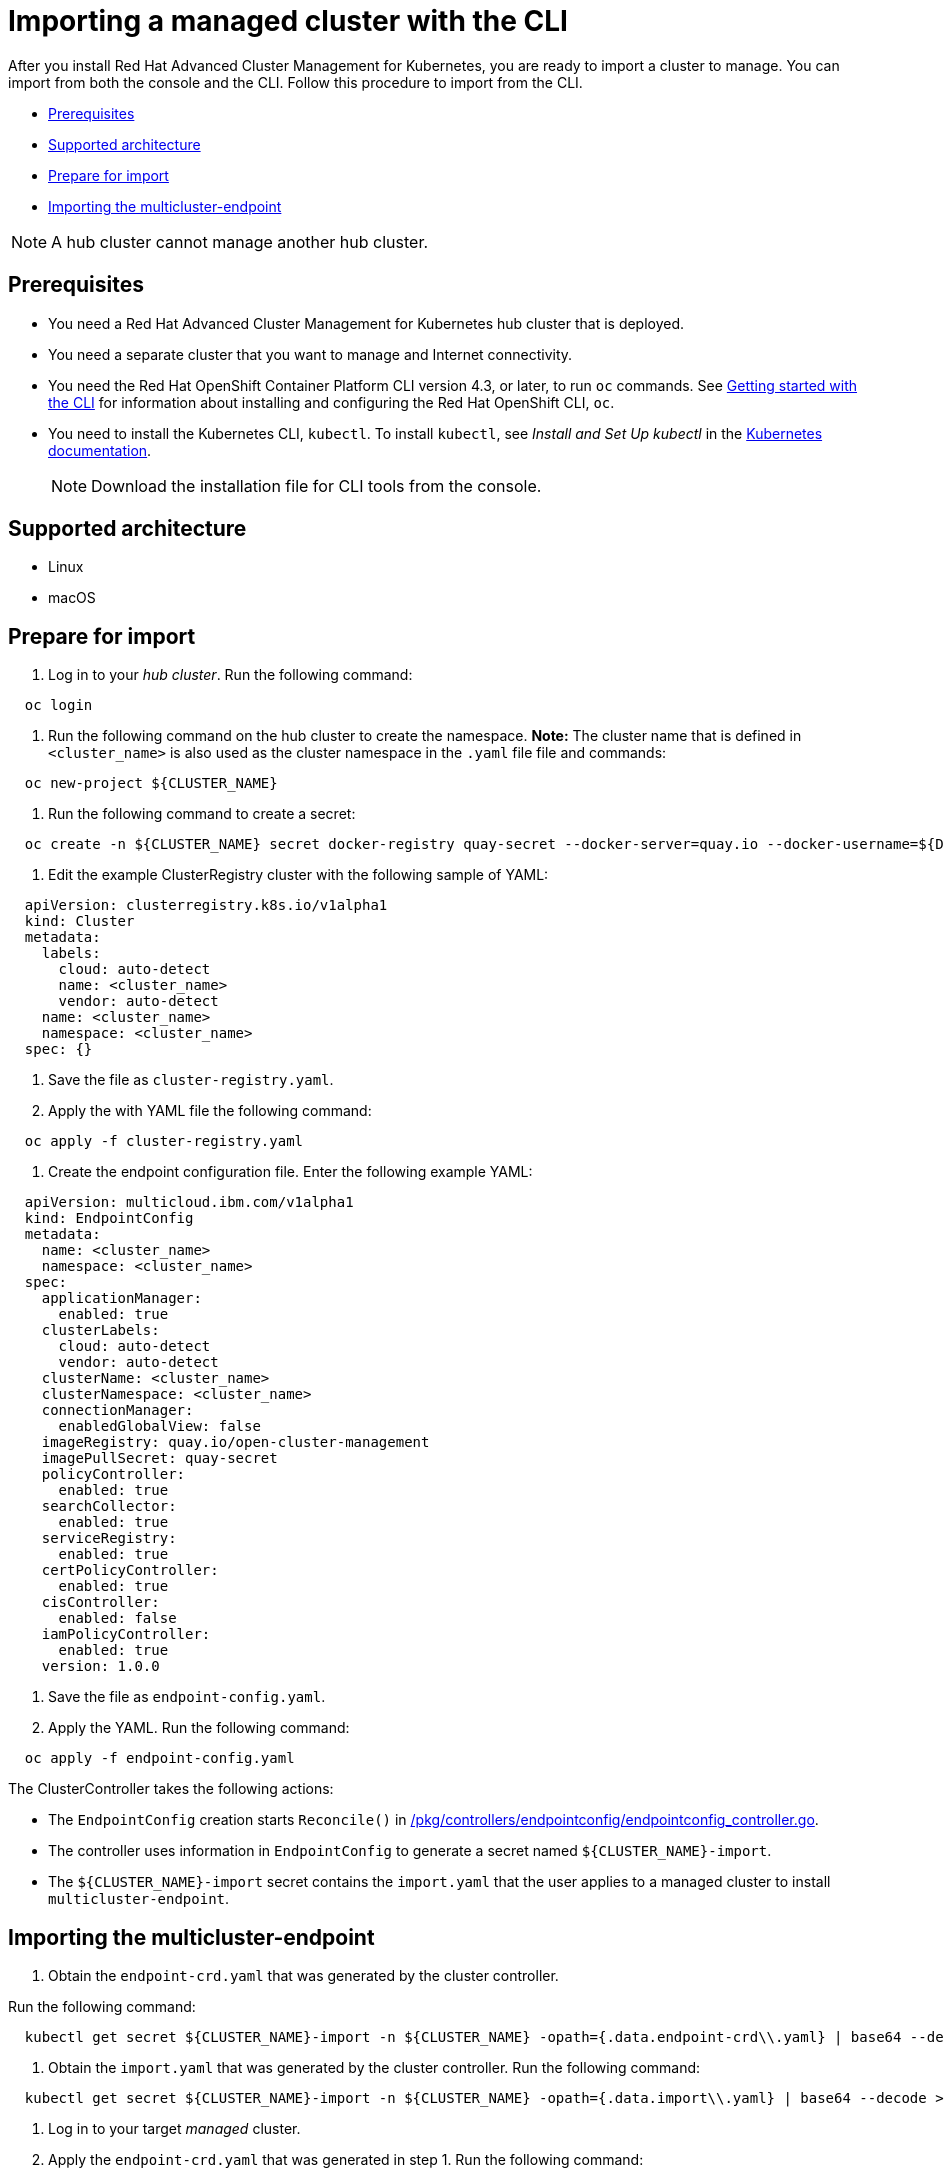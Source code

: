 [#importing-a-managed-cluster-with-the-cli]
= Importing a managed cluster with the CLI

After you install Red Hat Advanced Cluster Management for Kubernetes, you are ready to import a cluster to manage.
You can import from both the console and the CLI.
Follow this procedure to import from the CLI.

* <<cli_prerequisites,Prerequisites>>
* <<supported-architecture,Supported architecture>>
* <<prepare-for-import,Prepare for import>>
* <<importing-the-multicluster-endpoint,Importing the multicluster-endpoint>>

NOTE: A hub cluster cannot manage another hub cluster.

[#cli_prerequisites]
== Prerequisites

* You need a Red Hat Advanced Cluster Management for Kubernetes hub cluster that is deployed.
* You need a separate cluster that you want to manage and Internet connectivity.
* You need the Red Hat OpenShift Container Platform CLI version 4.3, or later, to run `oc` commands.
See https://docs.openshift.com/container-platform/4.3/cli_reference/openshift_cli/getting-started-cli.html[Getting started with the CLI] for information about installing and configuring the Red Hat OpenShift CLI, `oc`.
* You need to install the Kubernetes CLI, `kubectl`.
To install `kubectl`, see _Install and Set Up kubectl_ in the https://kubernetes.io/docs/tasks/tools/install-kubectl/#install-kubectl-on-macos[Kubernetes documentation].
+
NOTE: Download the installation file for CLI tools from the console.

[#supported-architecture]
== Supported architecture

* Linux
* macOS

[#prepare-for-import]
== Prepare for import

. Log in to your _hub cluster_.
Run the following command:

----
  oc login
----

. Run the following command on the hub cluster to create the namespace.
*Note:* The cluster name that is defined in `<cluster_name>` is also used as the cluster namespace in the `.yaml` file file and commands:

----
  oc new-project ${CLUSTER_NAME}
----

. Run the following command to create a secret:

----
  oc create -n ${CLUSTER_NAME} secret docker-registry quay-secret --docker-server=quay.io --docker-username=${DOCKER_USER} --docker-password=${DOCKER_PASS}
----

. Edit the example ClusterRegistry cluster with the following sample of YAML:

----
  apiVersion: clusterregistry.k8s.io/v1alpha1
  kind: Cluster
  metadata:
    labels:
      cloud: auto-detect
      name: <cluster_name>
      vendor: auto-detect
    name: <cluster_name>
    namespace: <cluster_name>
  spec: {}
----

. Save the file as `cluster-registry.yaml`.
. Apply the with YAML file the following command:

----
  oc apply -f cluster-registry.yaml
----

. Create the endpoint configuration file.
Enter the following example YAML:

----
  apiVersion: multicloud.ibm.com/v1alpha1
  kind: EndpointConfig
  metadata:
    name: <cluster_name>
    namespace: <cluster_name>
  spec:
    applicationManager:
      enabled: true
    clusterLabels:
      cloud: auto-detect
      vendor: auto-detect
    clusterName: <cluster_name>
    clusterNamespace: <cluster_name>
    connectionManager:
      enabledGlobalView: false
    imageRegistry: quay.io/open-cluster-management
    imagePullSecret: quay-secret
    policyController:
      enabled: true
    searchCollector:
      enabled: true
    serviceRegistry:
      enabled: true
    certPolicyController:
      enabled: true
    cisController:
      enabled: false
    iamPolicyController:
      enabled: true
    version: 1.0.0
----

. Save the file as `endpoint-config.yaml`.
. Apply the YAML.
Run the following command:

----
  oc apply -f endpoint-config.yaml
----

The ClusterController takes the following actions:

* The `EndpointConfig` creation starts `Reconcile()` in https://github.com/open-cluster-management/rcm-controller/blob/master/pkg/controller/endpointconfig/endpointconfig_controller.go[/pkg/controllers/endpointconfig/endpointconfig_controller.go].
* The controller uses information in `EndpointConfig` to generate a secret named `+${CLUSTER_NAME}-import+`.
* The `+${CLUSTER_NAME}-import+` secret contains the `import.yaml` that the user applies to a managed cluster to install `multicluster-endpoint`.

[#importing-the-multicluster-endpoint]
== Importing the multicluster-endpoint

. Obtain the `endpoint-crd.yaml` that was generated by the cluster controller.

Run the following command:

[source,bash]
----
  kubectl get secret ${CLUSTER_NAME}-import -n ${CLUSTER_NAME} -opath={.data.endpoint-crd\\.yaml} | base64 --decode > endpoint-crd.yaml
----

. Obtain the `import.yaml` that was generated by the cluster controller.
Run the following command:

[source,bash]
----
  kubectl get secret ${CLUSTER_NAME}-import -n ${CLUSTER_NAME} -opath={.data.import\\.yaml} | base64 --decode > import.yaml
----

. Log in to your target _managed_ cluster.
. Apply the `endpoint-crd.yaml` that was generated in step 1.
Run the following command:

----
  kubectl apply -f endpoint-crd.yaml
----

. Apply the `import.yaml` file that was generated in step 2.
Run the following command:

----
  kubectl apply -f import.yaml
----

. Validate the pod status on the target managed cluster.
Run the following command:

----
  kubectl get pod -n multicluster-endpoint
----

. Validate `Ready` status for your imported cluster.
Run the following command from the _hub_ cluster:

----
  kubectl get cluster -n ${CLUSTER_NAME}
----

